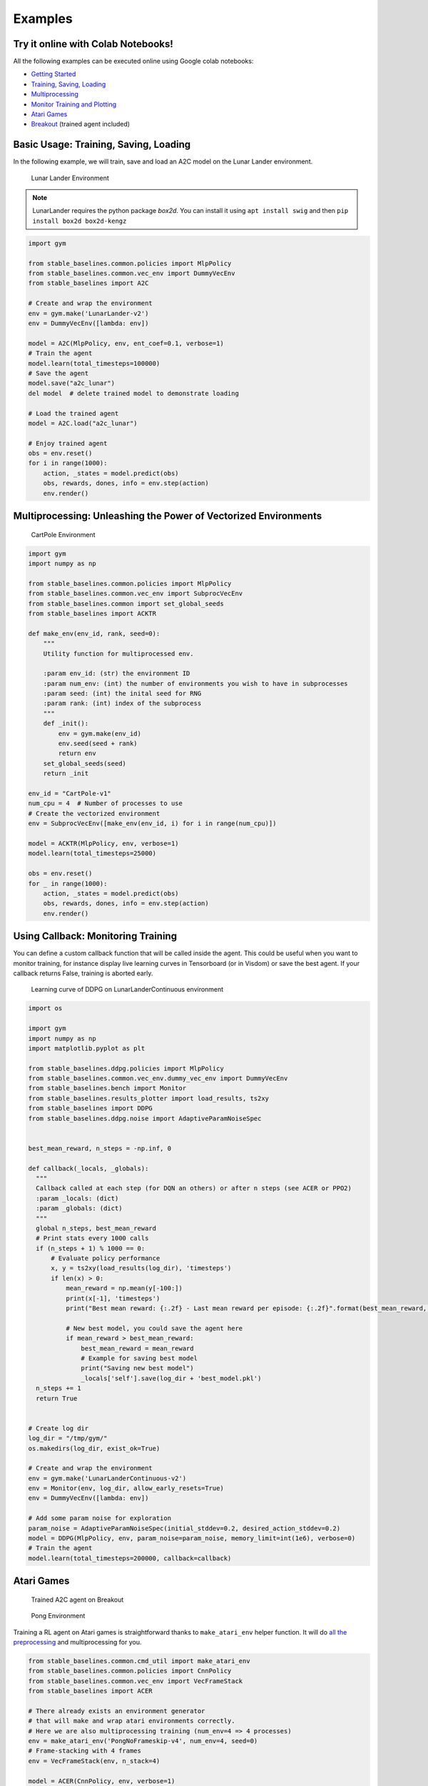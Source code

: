 Examples
========

Try it online with Colab Notebooks!
-----------------------------------

All the following examples can be executed online using Google colab |colab|
notebooks:

-  `Getting Started`_
-  `Training, Saving, Loading`_
-  `Multiprocessing`_
-  `Monitor Training and Plotting`_
-  `Atari Games`_
-  `Breakout`_ (trained agent included)

.. _Getting Started: https://colab.research.google.com/drive/1_1H5bjWKYBVKbbs-Kj83dsfuZieDNcFU
.. _Training, Saving, Loading: https://colab.research.google.com/drive/1KoAQ1C_BNtGV3sVvZCnNZaER9rstmy0s
.. _Multiprocessing: https://colab.research.google.com/drive/1ZzNFMUUi923foaVsYb4YjPy4mjKtnOxb
.. _Monitor Training and Plotting: https://colab.research.google.com/drive/1L_IMo6v0a0ALK8nefZm6PqPSy0vZIWBT
.. _Atari Games: https://colab.research.google.com/drive/1iYK11yDzOOqnrXi1Sfjm1iekZr4cxLaN
.. _Breakout: https://colab.research.google.com/drive/14NwwEHwN4hdNgGzzySjxQhEVDff-zr7O

.. |colab| image:: ../_static/img/colab.svg

Basic Usage: Training, Saving, Loading
--------------------------------------

In the following example, we will train, save and load an A2C model on the Lunar Lander environment.

.. image:: ../_static/img/try_it.png
   :scale: 30 %
   :target: https://colab.research.google.com/drive/1KoAQ1C_BNtGV3sVvZCnNZaER9rstmy0s


.. figure:: https://cdn-images-1.medium.com/max/960/1*W7X69nxINgZEcJEAyoHCVw.gif

  Lunar Lander Environment


.. note::
  LunarLander requires the python package `box2d`.
  You can install it using ``apt install swig`` and then ``pip install box2d box2d-kengz``

.. code-block:: python

  import gym

  from stable_baselines.common.policies import MlpPolicy
  from stable_baselines.common.vec_env import DummyVecEnv
  from stable_baselines import A2C

  # Create and wrap the environment
  env = gym.make('LunarLander-v2')
  env = DummyVecEnv([lambda: env])

  model = A2C(MlpPolicy, env, ent_coef=0.1, verbose=1)
  # Train the agent
  model.learn(total_timesteps=100000)
  # Save the agent
  model.save("a2c_lunar")
  del model  # delete trained model to demonstrate loading

  # Load the trained agent
  model = A2C.load("a2c_lunar")

  # Enjoy trained agent
  obs = env.reset()
  for i in range(1000):
      action, _states = model.predict(obs)
      obs, rewards, dones, info = env.step(action)
      env.render()


Multiprocessing: Unleashing the Power of Vectorized Environments
----------------------------------------------------------------

.. image:: ../_static/img/try_it.png
   :scale: 30 %
   :target: https://colab.research.google.com/drive/1ZzNFMUUi923foaVsYb4YjPy4mjKtnOxb

.. figure:: https://cdn-images-1.medium.com/max/960/1*h4WTQNVIsvMXJTCpXm_TAw.gif

  CartPole Environment


.. code-block:: python

  import gym
  import numpy as np

  from stable_baselines.common.policies import MlpPolicy
  from stable_baselines.common.vec_env import SubprocVecEnv
  from stable_baselines.common import set_global_seeds
  from stable_baselines import ACKTR

  def make_env(env_id, rank, seed=0):
      """
      Utility function for multiprocessed env.

      :param env_id: (str) the environment ID
      :param num_env: (int) the number of environments you wish to have in subprocesses
      :param seed: (int) the inital seed for RNG
      :param rank: (int) index of the subprocess
      """
      def _init():
          env = gym.make(env_id)
          env.seed(seed + rank)
          return env
      set_global_seeds(seed)
      return _init

  env_id = "CartPole-v1"
  num_cpu = 4  # Number of processes to use
  # Create the vectorized environment
  env = SubprocVecEnv([make_env(env_id, i) for i in range(num_cpu)])

  model = ACKTR(MlpPolicy, env, verbose=1)
  model.learn(total_timesteps=25000)

  obs = env.reset()
  for _ in range(1000):
      action, _states = model.predict(obs)
      obs, rewards, dones, info = env.step(action)
      env.render()



Using Callback: Monitoring Training
-----------------------------------

You can define a custom callback function that will be called inside the agent.
This could be useful when you want to monitor training, for instance display live
learning curves in Tensorboard (or in Visdom) or save the best agent.
If your callback returns False, training is aborted early.

.. image:: ../_static/img/try_it.png
   :scale: 30 %
   :target: https://colab.research.google.com/drive/1L_IMo6v0a0ALK8nefZm6PqPSy0vZIWBT

.. figure:: ../_static/img/learning_curve.png

  Learning curve of DDPG on LunarLanderContinuous environment

.. code-block:: python

  import os

  import gym
  import numpy as np
  import matplotlib.pyplot as plt

  from stable_baselines.ddpg.policies import MlpPolicy
  from stable_baselines.common.vec_env.dummy_vec_env import DummyVecEnv
  from stable_baselines.bench import Monitor
  from stable_baselines.results_plotter import load_results, ts2xy
  from stable_baselines import DDPG
  from stable_baselines.ddpg.noise import AdaptiveParamNoiseSpec


  best_mean_reward, n_steps = -np.inf, 0

  def callback(_locals, _globals):
    """
    Callback called at each step (for DQN an others) or after n steps (see ACER or PPO2)
    :param _locals: (dict)
    :param _globals: (dict)
    """
    global n_steps, best_mean_reward
    # Print stats every 1000 calls
    if (n_steps + 1) % 1000 == 0:
        # Evaluate policy performance
        x, y = ts2xy(load_results(log_dir), 'timesteps')
        if len(x) > 0:
            mean_reward = np.mean(y[-100:])
            print(x[-1], 'timesteps')
            print("Best mean reward: {:.2f} - Last mean reward per episode: {:.2f}".format(best_mean_reward, mean_reward))

            # New best model, you could save the agent here
            if mean_reward > best_mean_reward:
                best_mean_reward = mean_reward
                # Example for saving best model
                print("Saving new best model")
                _locals['self'].save(log_dir + 'best_model.pkl')
    n_steps += 1
    return True


  # Create log dir
  log_dir = "/tmp/gym/"
  os.makedirs(log_dir, exist_ok=True)

  # Create and wrap the environment
  env = gym.make('LunarLanderContinuous-v2')
  env = Monitor(env, log_dir, allow_early_resets=True)
  env = DummyVecEnv([lambda: env])

  # Add some param noise for exploration
  param_noise = AdaptiveParamNoiseSpec(initial_stddev=0.2, desired_action_stddev=0.2)
  model = DDPG(MlpPolicy, env, param_noise=param_noise, memory_limit=int(1e6), verbose=0)
  # Train the agent
  model.learn(total_timesteps=200000, callback=callback)

Atari Games
-----------

.. figure:: ../_static/img/breakout.gif

  Trained A2C agent on Breakout

.. figure:: https://cdn-images-1.medium.com/max/960/1*UHYJE7lF8IDZS_U5SsAFUQ.gif

 Pong Environment


Training a RL agent on Atari games is straightforward thanks to ``make_atari_env`` helper function.
It will do `all the preprocessing <https://danieltakeshi.github.io/2016/11/25/frame-skipping-and-preprocessing-for-deep-q-networks-on-atari-2600-games/>`_
and multiprocessing for you.

.. image:: ../_static/img/try_it.png
   :scale: 30 %
   :target: https://colab.research.google.com/drive/1iYK11yDzOOqnrXi1Sfjm1iekZr4cxLaN


.. code-block:: python

  from stable_baselines.common.cmd_util import make_atari_env
  from stable_baselines.common.policies import CnnPolicy
  from stable_baselines.common.vec_env import VecFrameStack
  from stable_baselines import ACER

  # There already exists an environment generator
  # that will make and wrap atari environments correctly.
  # Here we are also multiprocessing training (num_env=4 => 4 processes)
  env = make_atari_env('PongNoFrameskip-v4', num_env=4, seed=0)
  # Frame-stacking with 4 frames
  env = VecFrameStack(env, n_stack=4)

  model = ACER(CnnPolicy, env, verbose=1)
  model.learn(total_timesteps=25000)

  obs = env.reset()
  while True:
      action, _states = model.predict(obs)
      obs, rewards, dones, info = env.step(action)
      env.render()


Mujoco: Normalizing input features
----------------------------------

Normalizing input features may be essential to successful training of an RL agent
(by default, images are scaled but not other types of input),
for instance when training on `Mujoco <http://www.mujoco.org/>`_. For that, a wrapper exists and
will compute a running average and standard deviation of input features (it can do the same for rewards).

.. note::
  We cannot provide a notebook for this example
  because Mujoco is a proprietary engine and requires a license.


.. code-block:: python

  import gym

  from stable_baselines.common.policies import MlpPolicy
  from stable_baselines.common.vec_env import DummyVecEnv, VecNormalize
  from stable_baselines import PPO2

  env = DummyVecEnv([lambda: gym.make("Reacher-v2")])
  # Automatically normalize the input features
  env = VecNormalize(env, norm_obs=True, norm_reward=False,
                     clip_obs=10.)

  model = PPO2(MlpPolicy, env)
  model.learn(total_timesteps=2000)

  # Don't forget to save the running average when saving the agent
  log_dir = "/tmp/"
  model.save(log_dir + "ppo_reacher")
  env.save_running_average(log_dir)


Custom Policy Network
---------------------

Stable baselines provides default policy networks for images (CNNPolicies)
and other type of inputs (MlpPolicies).
However, you can also easily define a custom architecture for the policy network `(see custom policy section) <custom_policy.html>`_:

.. code-block:: python

  import gym

  from stable_baselines.common.policies import FeedForwardPolicy
  from stable_baselines.common.vec_env import DummyVecEnv
  from stable_baselines import A2C

  # Custom MLP policy of three layers of size 128 each
  class CustomPolicy(FeedForwardPolicy):
      def __init__(self, *args, **kwargs):
          super(CustomPolicy, self).__init__(*args, **kwargs,
                                             net_arch=[dict(pi=[128, 128, 128], vf=[128, 128, 128])],
                                             feature_extraction="mlp")

  # Create and wrap the environment
  env = gym.make('LunarLander-v2')
  env = DummyVecEnv([lambda: env])

  model = A2C(CustomPolicy, env, verbose=1)
  # Train the agent
  model.learn(total_timesteps=100000)


Continual Learning
------------------

You can also move from learning on one environment to another for `continual learning <https://www.continualai.com/>`_
(PPO2 on ``DemonAttack-v0``, then transferred on ``SpaceInvaders-v0``):

.. code-block:: python

  from stable_baselines.common.cmd_util import make_atari_env
  from stable_baselines.common.policies import CnnPolicy
  from stable_baselines import PPO2

  # There already exists an environment generator
  # that will make and wrap atari environments correctly
  env = make_atari_env('DemonAttackNoFrameskip-v4', num_env=8, seed=0)

  model = PPO2(CnnPolicy, env, verbose=1)
  model.learn(total_timesteps=10000)

  obs = env.reset()
  for i in range(1000):
      action, _states = model.predict(obs)
      obs, rewards, dones, info = env.step(action)
      env.render()

  # The number of environments must be identical when changing environments
  env = make_atari_env('SpaceInvadersNoFrameskip-v4', num_env=8, seed=0)

  # change env
  model.set_env(env)
  model.learn(total_timesteps=10000)

  obs = env.reset()
  while True:
      action, _states = model.predict(obs)
      obs, rewards, dones, info = env.step(action)
      env.render()


Record a Video
--------------

Record a mp4 video (here using a random agent).

.. note::

  It requires ffmpeg or avconv to be installed on the machine.

.. code-block:: python

  import gym
  from stable_baselines.common.vec_env import VecVideoRecorder, DummyVecEnv

  env_id = 'CartPole-v1'
  video_folder = 'logs/videos/'
  video_length = 100

  env = DummyVecEnv([lambda: gym.make(env_id)])

  obs = env.reset()

  # Record the video starting at the first step
  env = VecVideoRecorder(env, video_folder,
                         record_video_trigger=lambda x: x == 0, video_length=video_length,
                         name_prefix="random-agent-{}".format(env_id))

  env.reset()
  for _ in range(video_length + 1):
    action = [env.action_space.sample()]
    obs, _, _, _ = env.step(action)
  env.close()


Bonus: Make a GIF of a Trained Agent
------------------------------------

.. note::
  For Atari games, you need to use a screen recorder such as `Kazam <https://launchpad.net/kazam>`_.
  And then convert the video using `ffmpeg <https://superuser.com/questions/556029/how-do-i-convert-a-video-to-gif-using-ffmpeg-with-reasonable-quality>`_

.. code-block:: python

  import imageio
  import numpy as np

  from stable_baselines.common.policies import MlpPolicy
  from stable_baselines import A2C

  model = A2C(MlpPolicy, "LunarLander-v2").learn(100000)

  images = []
  obs = model.env.reset()
  img = model.env.render(mode='rgb_array')
  for i in range(350):
      images.append(img)
      action, _ = model.predict(obs)
      obs, _, _ ,_ = model.env.step(action)
      img = model.env.render(mode='rgb_array')

  imageio.mimsave('lander_a2c.gif', [np.array(img[0]) for i, img in enumerate(images) if i%2 == 0], fps=29)
